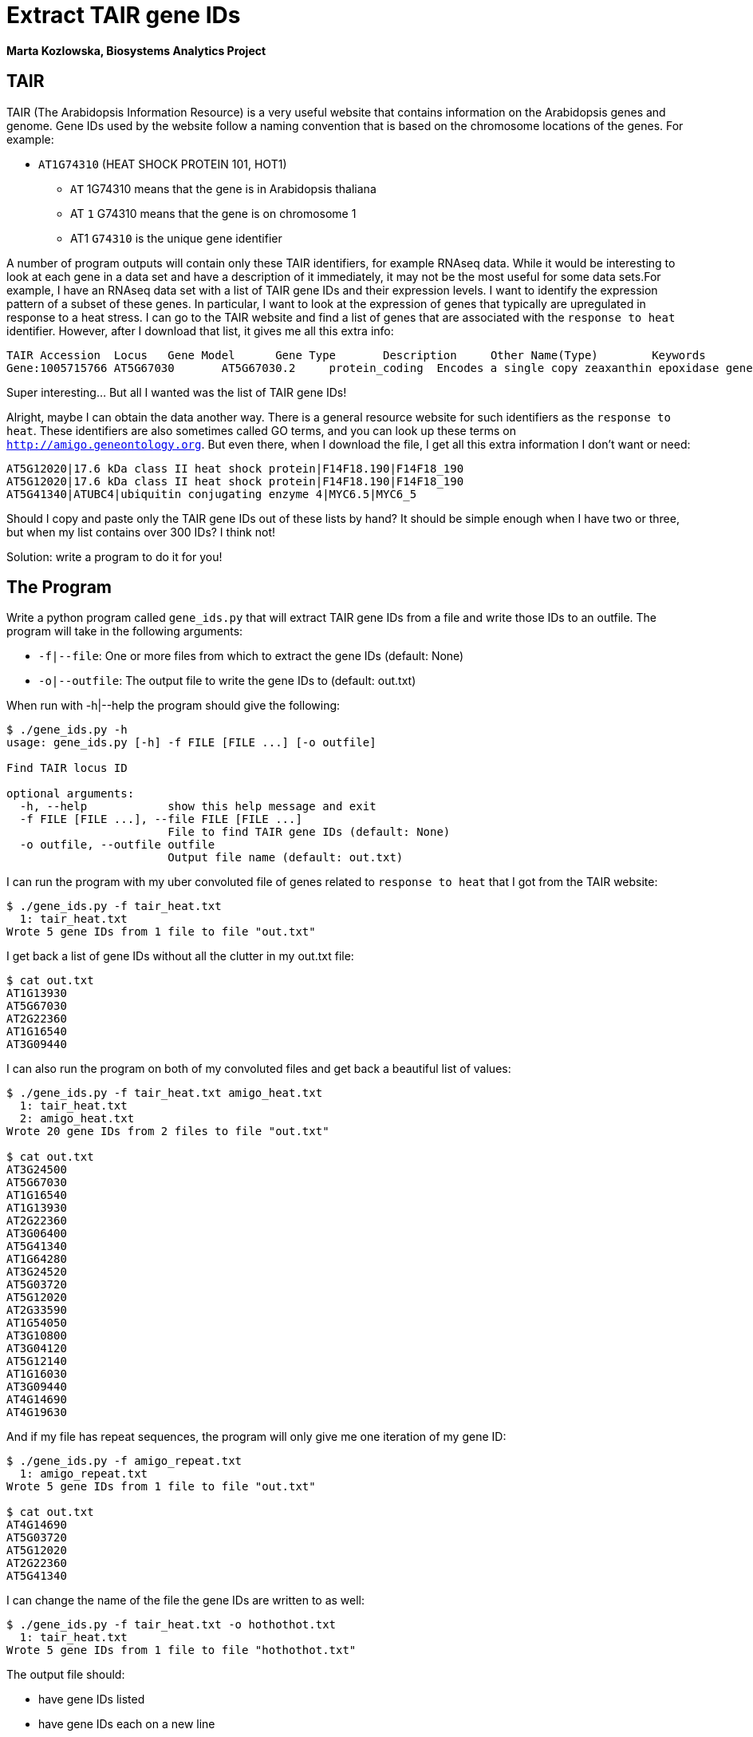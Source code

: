 = Extract TAIR gene IDs

[.text-center]
*Marta Kozlowska, Biosystems Analytics Project*

== TAIR
TAIR (The Arabidopsis Information Resource) is a very useful website that contains information on the
Arabidopsis genes and genome. Gene IDs used by the website follow a naming convention that is based on the chromosome
locations of the genes. For example:


* `AT1G74310` (HEAT SHOCK PROTEIN 101, HOT1)
** `AT` 1G74310 means that the gene is in Arabidopsis thaliana
** AT `1` G74310 means that the gene is on chromosome 1
** AT1 `G74310` is the unique gene identifier


A number of program outputs will contain only these TAIR identifiers, for example RNAseq data.
While it would be interesting to look at each gene in a data set and have a description of it immediately,
it may not be the most useful for some data sets.For example, I have an RNAseq data set with a list of
TAIR gene IDs and their expression levels. I want to identify the expression pattern of a subset of these genes.
In particular, I want to look at the expression of genes that typically are upregulated in response to a heat stress.
I can go to the TAIR website and find a list of genes that are associated with the `response to heat` identifier.
However, after I download that list, it gives me all this extra info:

    TAIR Accession	Locus	Gene Model	Gene Type	Description	Other Name(Type)	Keywords	Is full length cDNA
    Gene:1005715766	AT5G67030	AT5G67030.2	protein_coding	Encodes a single copy zeaxanthin epoxidase gene that functions in first step of the biosynthesis of the abiotic stress hormone abscisic acid (ABA). Mutants in this gene are unable to express female sterility in response to beta-aminobutyric acid, as wild type plants do. ABA DEFICIENT 1; ABA1; ARABIDOPSIS THALIANA ABA DEFICIENT 1; ARABIDOPSIS THALIANA ZEAXANTHIN EPOXIDASE; ATABA1; ATZEP; IBS3; IMPAIRED IN BABA-INDUCED STERILITY 3; LOS6; LOW EXPRESSION OF OSMOTIC STRESS-RESPONSIVE GENES 6; NON-PHOTOCHEMICAL QUENCHING 2; NPQ2; ZEAXANTHIN EPOXIDASE; ZEP chloroplast, chloroplast envelope, FAD binding, LP.02 two leaves visible stage, LP.04 four leaves visible stage, LP.06 six leaves visible stage, LP.08 eight leaves visible stage, LP.10 ten leaves visible stage, LP.12 twelve leaves visible stage, abscisic acid biosynthetic process, carpel, cauline leaf, chloroplast, chloroplast envelope, collective leaf structure, cotyledon, flower, flower pedicel, flowering stage, guard cell, hypocotyl, inflorescence meristem, leaf apex, leaf lamina base, mature plant embryo stage, membrane, petal, petal differentiation and expansion stage, petiole, plant embryo, plant embryo bilateral stage, plant embryo cotyledonary stage, plant embryo globular stage, plastid, pollen, response to heat, response to osmotic stress, response to red light, response to water deprivation, root, rosette leaf, seed, sepal, shoot apex, shoot system, stamen, stem, sugar mediated signaling pathway, vascular leaf, vascular leaf senescent stage, xanthophyll biosynthetic process, zeaxanthin epoxidase [overall] activity	true

Super interesting... But all I wanted was the list of TAIR gene IDs!

Alright, maybe I can obtain the data another way. There is a general resource website for such identifiers as the `response to heat`. These identifiers are also sometimes called GO terms, and you can look up these terms on `http://amigo.geneontology.org`. But even there, when I download the file, I get all this extra information I don't want or need:

    AT5G12020|17.6 kDa class II heat shock protein|F14F18.190|F14F18_190
    AT5G12020|17.6 kDa class II heat shock protein|F14F18.190|F14F18_190
    AT5G41340|ATUBC4|ubiquitin conjugating enzyme 4|MYC6.5|MYC6_5

Should I copy and paste only the TAIR gene IDs out of these lists by hand? It should be simple enough when I have
two or three, but when my list contains over 300 IDs? I think not!

Solution: write a program to do it for you!

== The Program
Write a python program called `gene_ids.py` that will extract TAIR gene IDs from a file and write those IDs to an outfile.
The program will take in the following arguments:

* `-f|--file`: One or more files from which to extract the gene IDs (default: None)
* `-o|--outfile`: The output file to write the gene IDs to (default: out.txt)

When run with -h|--help the program should give the following:

----
$ ./gene_ids.py -h
usage: gene_ids.py [-h] -f FILE [FILE ...] [-o outfile]

Find TAIR locus ID

optional arguments:
  -h, --help            show this help message and exit
  -f FILE [FILE ...], --file FILE [FILE ...]
                        File to find TAIR gene IDs (default: None)
  -o outfile, --outfile outfile
                        Output file name (default: out.txt)
----

I can run the program with my uber convoluted file of genes related to `response to heat` that I got from the TAIR website:

----
$ ./gene_ids.py -f tair_heat.txt
  1: tair_heat.txt
Wrote 5 gene IDs from 1 file to file "out.txt"
----

I get back a list of gene IDs without all the clutter in my out.txt file:

----
$ cat out.txt
AT1G13930
AT5G67030
AT2G22360
AT1G16540
AT3G09440
----

I can also run the program on both of my convoluted files and get back a beautiful list of values:

----
$ ./gene_ids.py -f tair_heat.txt amigo_heat.txt
  1: tair_heat.txt
  2: amigo_heat.txt
Wrote 20 gene IDs from 2 files to file "out.txt"

$ cat out.txt
AT3G24500
AT5G67030
AT1G16540
AT1G13930
AT2G22360
AT3G06400
AT5G41340
AT1G64280
AT3G24520
AT5G03720
AT5G12020
AT2G33590
AT1G54050
AT3G10800
AT3G04120
AT5G12140
AT1G16030
AT3G09440
AT4G14690
AT4G19630
----

And if my file has repeat sequences, the program will only give me one iteration of my gene ID:

----
$ ./gene_ids.py -f amigo_repeat.txt
  1: amigo_repeat.txt
Wrote 5 gene IDs from 1 file to file "out.txt"

$ cat out.txt
AT4G14690
AT5G03720
AT5G12020
AT2G22360
AT5G41340
----

I can change the name of the file the gene IDs are written to as well:

----
$ ./gene_ids.py -f tair_heat.txt -o hothothot.txt
  1: tair_heat.txt
Wrote 5 gene IDs from 1 file to file "hothothot.txt"
----

The output file should:

* have gene IDs listed
* have gene IDs each on a new line
* not have any repeat gene IDs

A passing test suite should look like this:

----
$ make test
pytest -xv test.py
=============================== test session starts ================================
...
collected 9 items

test.py::test_exists PASSED                                                                                                                                               [ 11%]
test.py::test_usage PASSED                                                                                                                                                [ 22%]
test.py::test_missing_file PASSED                                                                                                                                         [ 33%]
test.py::test_bad_file PASSED                                                                                                                                             [ 44%]
test.py::test_amigo PASSED                                                                                                                                                [ 55%]
test.py::test_tair PASSED                                                                                                                                                 [ 66%]
test.py::test_two_files PASSED                                                                                                                                            [ 77%]
test.py::test_repeat_seq PASSED                                                                                                                                           [ 88%]
test.py::test_outfile PASSED                                                                                                                                              [100%]

=============================== 9 passed in 0.61s ===================================
----